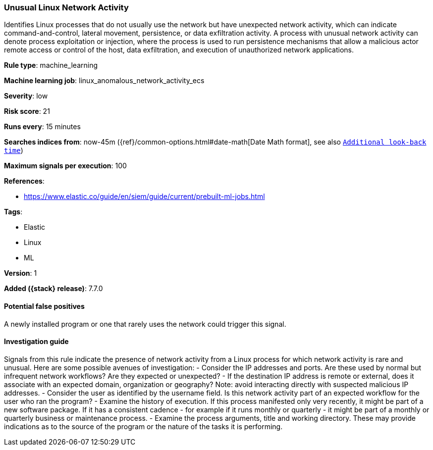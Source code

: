 [[unusual-linux-network-activity]]
=== Unusual Linux Network Activity

Identifies Linux processes that do not usually use the network but have
unexpected network activity, which can indicate command-and-control, lateral
movement, persistence, or data exfiltration activity. A process with unusual
network activity can denote process exploitation or injection, where the process
is used to run persistence mechanisms that allow a malicious actor remote access
or control of the host, data exfiltration, and execution of unauthorized network
applications.

*Rule type*: machine_learning

*Machine learning job*: linux_anomalous_network_activity_ecs


*Severity*: low

*Risk score*: 21

*Runs every*: 15 minutes

*Searches indices from*: now-45m ({ref}/common-options.html#date-math[Date Math format], see also <<rule-schedule, `Additional look-back time`>>)

*Maximum signals per execution*: 100

*References*:

* https://www.elastic.co/guide/en/siem/guide/current/prebuilt-ml-jobs.html

*Tags*:

* Elastic
* Linux
* ML

*Version*: 1

*Added ({stack} release)*: 7.7.0


==== Potential false positives

A newly installed program or one that rarely uses the network could trigger this
signal.

==== Investigation guide

Signals from this rule indicate
the presence of network activity from a Linux process for which network activity
is rare and unusual.  Here are some possible avenues of investigation: -
Consider the IP addresses and ports. Are these used by normal but infrequent
network workflows? Are they expected or unexpected?  - If the destination IP
address is remote or external, does it associate with an expected domain,
organization or geography? Note: avoid interacting directly with suspected
malicious IP addresses. - Consider the user as identified by the username field.
Is this network activity part of an expected workflow for the user who ran the
program? - Examine the history of execution. If this process manifested only
very recently, it might be part of a new software package. If it has a
consistent cadence - for example if it runs monthly or quarterly - it might be
part of a monthly or quarterly business or maintenance process. - Examine the
process arguments, title and working directory. These may provide indications as
to the source of the program or the nature of the tasks it is performing.
